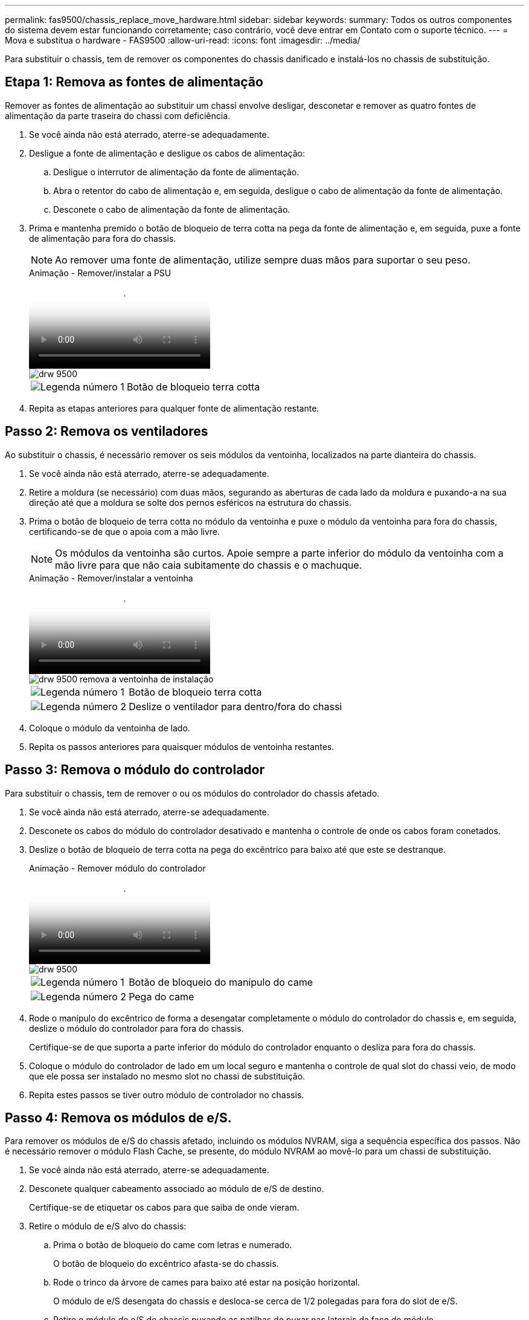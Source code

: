 ---
permalink: fas9500/chassis_replace_move_hardware.html 
sidebar: sidebar 
keywords:  
summary: Todos os outros componentes do sistema devem estar funcionando corretamente; caso contrário, você deve entrar em Contato com o suporte técnico. 
---
= Mova e substitua o hardware - FAS9500
:allow-uri-read: 
:icons: font
:imagesdir: ../media/


[role="lead"]
Para substituir o chassis, tem de remover os componentes do chassis danificado e instalá-los no chassis de substituição.



== Etapa 1: Remova as fontes de alimentação

Remover as fontes de alimentação ao substituir um chassi envolve desligar, desconetar e remover as quatro fontes de alimentação da parte traseira do chassi com deficiência.

. Se você ainda não está aterrado, aterre-se adequadamente.
. Desligue a fonte de alimentação e desligue os cabos de alimentação:
+
.. Desligue o interrutor de alimentação da fonte de alimentação.
.. Abra o retentor do cabo de alimentação e, em seguida, desligue o cabo de alimentação da fonte de alimentação.
.. Desconete o cabo de alimentação da fonte de alimentação.


. Prima e mantenha premido o botão de bloqueio de terra cotta na pega da fonte de alimentação e, em seguida, puxe a fonte de alimentação para fora do chassis.
+

NOTE: Ao remover uma fonte de alimentação, utilize sempre duas mãos para suportar o seu peso.

+
.Animação - Remover/instalar a PSU
video::590b3414-6ea5-42b2-b7f4-ae78004b86a4[panopto]
+
image::../media/drw_9500_remove_install_PSU_module.svg[drw 9500, remova o módulo PSU]

+
[cols="20%,80%"]
|===


 a| 
image::../media/icon_round_1.png[Legenda número 1]
 a| 
Botão de bloqueio terra cotta

|===
. Repita as etapas anteriores para qualquer fonte de alimentação restante.




== Passo 2: Remova os ventiladores

Ao substituir o chassis, é necessário remover os seis módulos da ventoinha, localizados na parte dianteira do chassis.

. Se você ainda não está aterrado, aterre-se adequadamente.
. Retire a moldura (se necessário) com duas mãos, segurando as aberturas de cada lado da moldura e puxando-a na sua direção até que a moldura se solte dos pernos esféricos na estrutura do chassis.
. Prima o botão de bloqueio de terra cotta no módulo da ventoinha e puxe o módulo da ventoinha para fora do chassis, certificando-se de que o apoia com a mão livre.
+

NOTE: Os módulos da ventoinha são curtos. Apoie sempre a parte inferior do módulo da ventoinha com a mão livre para que não caia subitamente do chassis e o machuque.

+
.Animação - Remover/instalar a ventoinha
video::86b0ed39-1083-4b3a-9e9c-ae78004c2ffc[panopto]
+
image::../media/drw_9500_remove_install_fan.svg[drw 9500 remova a ventoinha de instalação]

+
[cols="20%,80%"]
|===


 a| 
image:../media/icon_round_1.png["Legenda número 1"]
 a| 
Botão de bloqueio terra cotta



 a| 
image:../media/icon_round_2.png["Legenda número 2"]
 a| 
Deslize o ventilador para dentro/fora do chassi

|===
. Coloque o módulo da ventoinha de lado.
. Repita os passos anteriores para quaisquer módulos de ventoinha restantes.




== Passo 3: Remova o módulo do controlador

Para substituir o chassis, tem de remover o ou os módulos do controlador do chassis afetado.

. Se você ainda não está aterrado, aterre-se adequadamente.
. Desconete os cabos do módulo do controlador desativado e mantenha o controle de onde os cabos foram conetados.
. Deslize o botão de bloqueio de terra cotta na pega do excêntrico para baixo até que este se destranque.
+
.Animação - Remover módulo do controlador
video::5e029a19-8acc-4fa1-be5d-ae78004b365a[panopto]
+
image::../media/drw_9500_remove_PCM.svg[drw 9500, retire o PCM]

+
[cols="20%,80%"]
|===


 a| 
image:../media/icon_round_1.png["Legenda número 1"]
 a| 
Botão de bloqueio do manípulo do came



 a| 
image:../media/icon_round_2.png["Legenda número 2"]
 a| 
Pega do came

|===
. Rode o manípulo do excêntrico de forma a desengatar completamente o módulo do controlador do chassis e, em seguida, deslize o módulo do controlador para fora do chassis.
+
Certifique-se de que suporta a parte inferior do módulo do controlador enquanto o desliza para fora do chassis.

. Coloque o módulo do controlador de lado em um local seguro e mantenha o controle de qual slot do chassi veio, de modo que ele possa ser instalado no mesmo slot no chassi de substituição.
. Repita estes passos se tiver outro módulo de controlador no chassis.




== Passo 4: Remova os módulos de e/S.

Para remover os módulos de e/S do chassis afetado, incluindo os módulos NVRAM, siga a sequência específica dos passos. Não é necessário remover o módulo Flash Cache, se presente, do módulo NVRAM ao movê-lo para um chassi de substituição.

. Se você ainda não está aterrado, aterre-se adequadamente.
. Desconete qualquer cabeamento associado ao módulo de e/S de destino.
+
Certifique-se de etiquetar os cabos para que saiba de onde vieram.

. Retire o módulo de e/S alvo do chassis:
+
.. Prima o botão de bloqueio do came com letras e numerado.
+
O botão de bloqueio do excêntrico afasta-se do chassis.

.. Rode o trinco da árvore de cames para baixo até estar na posição horizontal.
+
O módulo de e/S desengata do chassis e desloca-se cerca de 1/2 polegadas para fora do slot de e/S.

.. Retire o módulo de e/S do chassis puxando as patilhas de puxar nas laterais da face do módulo.
+
Certifique-se de manter o controle de qual slot o módulo de e/S estava.

+
.Animação - Remover/instalar o módulo de e/S.
video::0903b1f9-187b-4bb8-9548-ae9b0012bb21[panopto]
+
image::../media/drw_9500_remove_PCIe_module.svg[drw 9500 remova o módulo PCIe]

+
[cols="20%,80%"]
|===


 a| 
image::../media/icon_round_1.png[Legenda número 1]
 a| 
Trinco do came de e/S com letras e numerado



 a| 
image::../media/icon_round_2.png[Legenda número 2]
 a| 
Trinco da came de e/S completamente desbloqueado

|===


. Coloque o módulo de e/S de lado.
. Repita o passo anterior para os restantes módulos de e/S no chassis com deficiência.




== Passo 5: Retire o módulo de alimentação do controlador de fase de remoção

Retire os dois módulos de alimentação do controlador de desativação da parte dianteira do chassis danificado.

. Se você ainda não está aterrado, aterre-se adequadamente.
. Prima o botão de bloqueio de terra cotta na pega do módulo e, em seguida, deslize o DCPM para fora do chassis.
+
.Animação - Remover/instalar DCPM
video::c067cf9d-35b8-4fbe-9573-ae78004c2328[panopto]
+
image::../media/drw_9500_remove_NV_battery.svg[drw 9500 retire a bateria NV]

+
[cols="20%,80%"]
|===


 a| 
image::../media/icon_round_1.png[Legenda número 1]
 a| 
Botão de bloqueio DCPM terra cotta

|===
. Coloque o DCPM de lado em um local seguro e repita este passo para o DCPM restante.




== Passo 6: Remova o módulo LED USB

Retire os módulos LED USB.

.Animação - Remover/instalar o módulo USB
video::bc46a3e8-6541-444e-973b-ae78004bf153[panopto]
image::../media/drw_9500_remove_replace_LED_mod.svg[drw 9500 remover Substituir LED mod]

[cols="20%,80%"]
|===


 a| 
image::../media/icon_round_1.png[Legenda número 1]
 a| 
Ejete o módulo.



 a| 
image:../media/icon_round_2.png["Legenda número 2"]
 a| 
Deslize para fora do chassi.

|===
. Localize o módulo de LED USB na parte frontal do chassi com deficiência, diretamente sob os compartimentos de fonte de alimentação.
. Prima o botão de bloqueio preto no lado direito do módulo para soltar o módulo do chassis e, em seguida, deslize-o para fora do chassis com deficiência.
. Coloque o módulo de lado num local seguro.




== Etapa 7: Substitua um chassi de dentro do rack de equipamentos ou do gabinete do sistema

Você deve remover o chassi existente do rack de equipamentos ou do gabinete do sistema antes de instalar o chassi de substituição.

. Retire os parafusos dos pontos de montagem do chassis.
+

NOTE: Se o sistema estiver em um gabinete do sistema, talvez seja necessário remover o suporte de fixação traseiro.

. Com a ajuda de duas ou três pessoas, deslize o chassi prejudicado dos trilhos do rack em um gabinete do sistema ou suportes _L_ em um rack de equipamentos e, em seguida, coloque-o de lado.
. Se você ainda não está aterrado, aterre-se adequadamente.
. Usando duas ou três pessoas, instale o chassi de substituição no rack de equipamentos ou no gabinete do sistema guiando o chassi para os trilhos do rack em um gabinete do sistema ou suportes _L_ em um rack de equipamentos.
. Deslize o chassi até o rack de equipamentos ou o gabinete do sistema.
. Fixe a parte frontal do chassis ao rack de equipamentos ou ao gabinete do sistema, usando os parafusos que você removeu do chassi danificado.
. Fixe a parte traseira do chassis ao rack de equipamentos ou ao gabinete do sistema.
. Se estiver a utilizar os suportes de gestão de cabos, retire-os do chassis danificado e, em seguida, instale-os no chassis de substituição.




== Passo 8: Instale o módulo de alimentação do controlador de estágio ao substituir o chassi

Uma vez que o chassi de substituição é instalado no rack ou no gabinete do sistema, você deve reinstalar os módulos de alimentação do controlador de estágio nele.

. Se você ainda não está aterrado, aterre-se adequadamente.
. Alinhe a extremidade do DCPM com a abertura do chassis e, em seguida, deslize-a suavemente para dentro do chassis até encaixar no lugar.
+

NOTE: O módulo e o slot são chaveados. Não force o módulo para dentro da abertura. Se o módulo não entrar facilmente, realinhar o módulo e inseri-lo no chassis.

. Repita esta etapa para o DCPM restante.




== Passo 9: Instale ventiladores no chassi

Para instalar os módulos do ventilador ao substituir o chassi, você deve executar uma sequência específica de tarefas.

. Se você ainda não está aterrado, aterre-se adequadamente.
. Alinhe as extremidades do módulo do ventilador de substituição com a abertura no chassi e, em seguida, deslize-o para dentro do chassi até que ele se encaixe no lugar.
+
Quando inserido num sistema ativo, o LED âmbar de atenção pisca quatro vezes quando o módulo da ventoinha é inserido com sucesso no chassis.

. Repita estes passos para os restantes módulos do ventilador.
. Alinhe a moldura com os pernos esféricos e, em seguida, empurre cuidadosamente a moldura para os pernos esféricos.




== Passo 10: Instale módulos de e/S.

Para instalar módulos de e/S, incluindo os módulos NVRAM/Flash Cache do chassi com deficiência, siga a sequência específica de etapas.

Você deve ter o chassi instalado para que você possa instalar os módulos de e/S nos slots correspondentes no chassi de substituição.

. Se você ainda não está aterrado, aterre-se adequadamente.
. Depois que o chassi de substituição for instalado no rack ou gabinete, instale os módulos de e/S em seus slots correspondentes no chassi de substituição, deslizando suavemente o módulo de e/S para o slot até que o trinco do came de e/S com letras e numerado comece a engatar e, em seguida, empurre o trinco do came de e/S totalmente para cima para bloquear o módulo no lugar.
. Recable o módulo I/o, conforme necessário.
. Repita a etapa anterior para os módulos de e/S restantes que você reservou.
+

NOTE: Se o chassi com deficiência tiver painéis de e/S vazios, mova-os para o chassi de substituição neste momento.





== Passo 11: Instale as fontes de alimentação

A instalação das fontes de alimentação ao substituir um chassi envolve a instalação das fontes de alimentação no chassi de substituição e a conexão à fonte de alimentação.

. Se você ainda não está aterrado, aterre-se adequadamente.
. Certifique-se de que os balanceiros das fontes de alimentação estão na posição desligada.
. Utilizando ambas as mãos, apoie e alinhe as extremidades da fonte de alimentação com a abertura no chassis do sistema e, em seguida, empurre cuidadosamente a fonte de alimentação para o chassis até encaixar no devido lugar.
+
As fontes de alimentação são chaveadas e só podem ser instaladas de uma forma.

+

IMPORTANT: Não utilize força excessiva ao deslizar a fonte de alimentação para o sistema. Pode danificar o conetor.

. Volte a ligar o cabo de alimentação e fixe-o à fonte de alimentação utilizando o mecanismo de bloqueio do cabo de alimentação.
+

IMPORTANT: Ligue apenas o cabo de alimentação à fonte de alimentação. Não ligue o cabo de alimentação a uma fonte de alimentação neste momento.

. Repita as etapas anteriores para qualquer fonte de alimentação restante.




== Passo 12 instale os módulos LED USB

Instale os módulos LED USB no chassis de substituição.

. Localize a ranhura do módulo LED USB na parte frontal do chassis de substituição, diretamente sob os compartimentos DCPM.
. Alinhe as extremidades do módulo com o compartimento de LED USB e empurre cuidadosamente o módulo até encaixar.




== Passo 13: Instale o controlador

Depois de instalar o módulo do controlador e quaisquer outros componentes no chassis de substituição, inicie o sistema.

. Se você ainda não está aterrado, aterre-se adequadamente.
. Ligue as fontes de alimentação a diferentes fontes de alimentação e, em seguida, ligue-as.
. Alinhe a extremidade do módulo do controlador com a abertura no chassis e, em seguida, empurre cuidadosamente o módulo do controlador até meio do sistema.
+

NOTE: Não introduza completamente o módulo do controlador no chassis até ser instruído a fazê-lo.

. Recable o console para o módulo do controlador e, em seguida, reconete a porta de gerenciamento.
. Com a alavanca do came na posição aberta, deslize o módulo do controlador para dentro do chassi e empurre firmemente o módulo do controlador para dentro até que ele atenda ao plano médio e esteja totalmente assentado e, em seguida, feche a alça do came até que ele encaixe na posição travada.
+

IMPORTANT: Não utilize força excessiva ao deslizar o módulo do controlador para o chassis; poderá danificar os conetores.

+
O módulo do controlador começa a arrancar assim que estiver totalmente assente no chassis.

. Repita os passos anteriores para instalar o segundo controlador no chassis de substituição.
. Inicialize cada controlador.

